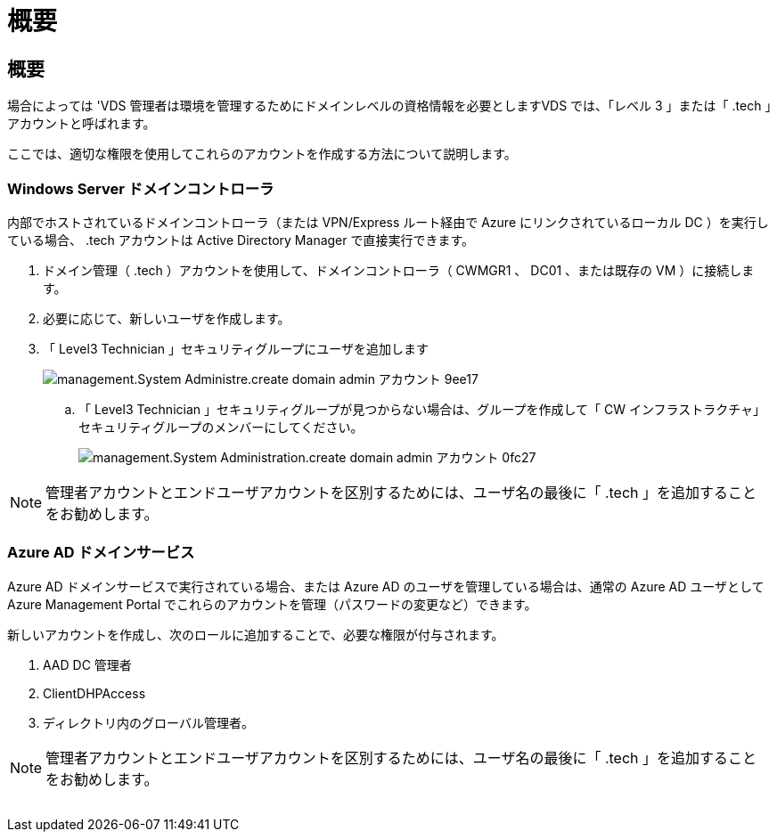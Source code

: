 = 概要




== 概要

場合によっては 'VDS 管理者は環境を管理するためにドメインレベルの資格情報を必要としますVDS では、「レベル 3 」または「 .tech 」アカウントと呼ばれます。

ここでは、適切な権限を使用してこれらのアカウントを作成する方法について説明します。



=== Windows Server ドメインコントローラ

内部でホストされているドメインコントローラ（または VPN/Express ルート経由で Azure にリンクされているローカル DC ）を実行している場合、 .tech アカウントは Active Directory Manager で直接実行できます。

. ドメイン管理（ .tech ）アカウントを使用して、ドメインコントローラ（ CWMGR1 、 DC01 、または既存の VM ）に接続します。
. 必要に応じて、新しいユーザを作成します。
. 「 Level3 Technician 」セキュリティグループにユーザを追加します
+
image::Management.System_Administration.create_domain_admin_account-9ee17.png[management.System Administre.create domain admin アカウント 9ee17]

+
.. 「 Level3 Technician 」セキュリティグループが見つからない場合は、グループを作成して「 CW インフラストラクチャ」セキュリティグループのメンバーにしてください。
+
image::Management.System_Administration.create_domain_admin_account-0fc27.png[management.System Administration.create domain admin アカウント 0fc27]






NOTE: 管理者アカウントとエンドユーザアカウントを区別するためには、ユーザ名の最後に「 .tech 」を追加することをお勧めします。



=== Azure AD ドメインサービス

Azure AD ドメインサービスで実行されている場合、または Azure AD のユーザを管理している場合は、通常の Azure AD ユーザとして Azure Management Portal でこれらのアカウントを管理（パスワードの変更など）できます。

新しいアカウントを作成し、次のロールに追加することで、必要な権限が付与されます。

. AAD DC 管理者
. ClientDHPAccess
. ディレクトリ内のグローバル管理者。



NOTE: 管理者アカウントとエンドユーザアカウントを区別するためには、ユーザ名の最後に「 .tech 」を追加することをお勧めします。

image:l33.png[""]
